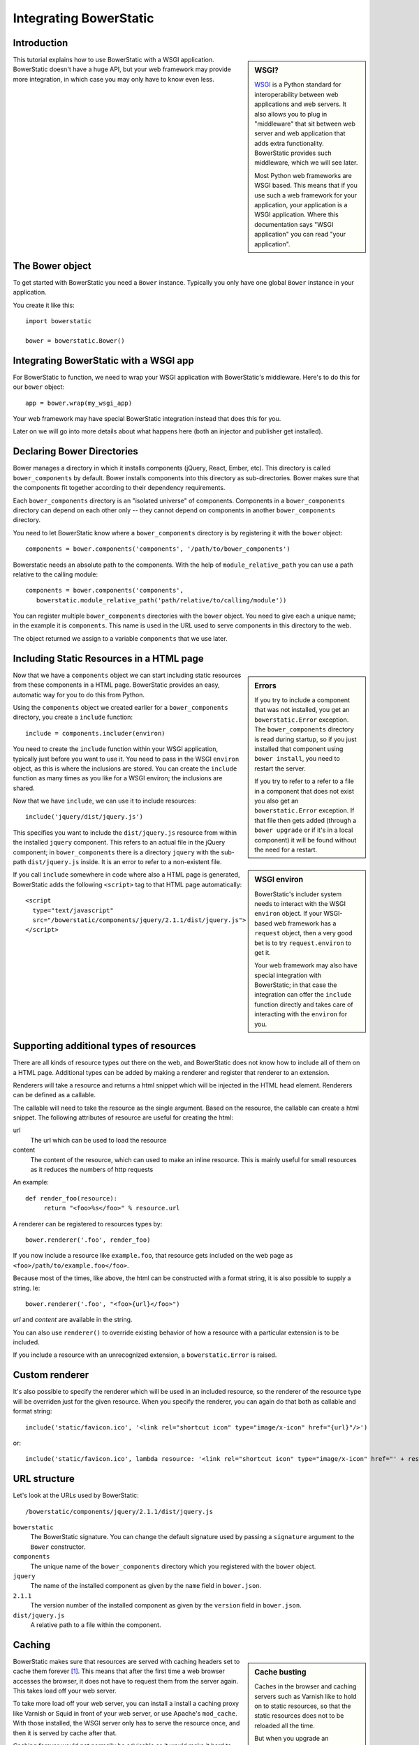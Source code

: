 Integrating BowerStatic
=======================

Introduction
------------

.. sidebar:: WSGI?

  WSGI_ is a Python standard for interoperability between web
  applications and web servers. It also allows you to plug in
  "middleware" that sit between web server and web application that
  adds extra functionality. BowerStatic provides such middleware,
  which we will see later.

  Most Python web frameworks are WSGI based. This means that if you
  use such a web framework for your application, your application is a
  WSGI application. Where this documentation says "WSGI application"
  you can read "your application".

  .. _WSGI: http://wsgi.readthedocs.org/en/latest/

This tutorial explains how to use BowerStatic with a WSGI
application. BowerStatic doesn't have a huge API, but your web
framework may provide more integration, in which case
you may only have to know even less.

The Bower object
----------------

To get started with BowerStatic you need a ``Bower``
instance. Typically you only have one global ``Bower`` instance in
your application.

You create it like this::

  import bowerstatic

  bower = bowerstatic.Bower()

Integrating BowerStatic with a WSGI app
---------------------------------------

For BowerStatic to function, we need to wrap your WSGI application
with BowerStatic's middleware. Here's to do this for our ``bower``
object::

  app = bower.wrap(my_wsgi_app)

Your web framework may have special BowerStatic integration instead
that does this for you.

Later on we will go into more details about what happens here (both an
injector and publisher get installed).

Declaring Bower Directories
---------------------------

Bower manages a directory in which it installs components (jQuery,
React, Ember, etc). This directory is called ``bower_components`` by
default. Bower installs components into this directory as
sub-directories. Bower makes sure that the components fit together
according to their dependency requirements.

Each ``bower_components`` directory is an "isolated universe" of
components. Components in a ``bower_components`` directory can depend
on each other only -- they cannot depend on components in another
``bower_components`` directory.

You need to let BowerStatic know where a ``bower_components``
directory is by registering it with the ``bower`` object::

  components = bower.components('components', '/path/to/bower_components')

Bowerstatic needs an absolute path to the components. With the help of
``module_relative_path`` you can use a path relative to the calling module::

  components = bower.components('components',
     bowerstatic.module_relative_path('path/relative/to/calling/module'))

You can register multiple ``bower_components`` directories with the
``bower`` object. You need to give each a unique name; in the example
it is ``components``. This name is used in the URL used to serve
components in this directory to the web.

The object returned we assign to a variable ``components`` that we use
later.

Including Static Resources in a HTML page
-----------------------------------------

.. sidebar:: Errors

  If you try to include a component that was not installed, you get an
  ``bowerstatic.Error`` exception. The ``bower_components`` directory
  is read during startup, so if you just installed that component
  using ``bower install``, you need to restart the server.

  If you try to refer to a refer to a file in a component that does
  not exist you also get an ``bowerstatic.Error`` exception. If that
  file then gets added (through a ``bower upgrade`` or if it's in a
  local component) it will be found without the need for a restart.

Now that we have a ``components`` object we can start including static
resources from these components in a HTML page. BowerStatic provides
an easy, automatic way for you to do this from Python.

Using the ``components`` object we created earlier for a
``bower_components`` directory, you create a ``include`` function::

  include = components.includer(environ)

You need to create the ``include`` function within your WSGI
application, typically just before you want to use it. You need to
pass in the WSGI ``environ`` object, as this is where the inclusions
are stored. You can create the ``include`` function as many times as
you like for a WSGI environ; the inclusions are shared.

Now that we have ``include``, we can use it to include resources::

  include('jquery/dist/jquery.js')

.. sidebar:: WSGI environ

  BowerStatic's includer system needs to interact with the WSGI
  ``environ`` object. If your WSGI-based web framework has a
  ``request`` object, then a very good bet is to try
  ``request.environ`` to get it.

  Your web framework may also have special integration with
  BowerStatic; in that case the integration can offer the ``include``
  function directly and takes care of interacting with the ``environ``
  for you.

This specifies you want to include the ``dist/jquery.js`` resource
from within the installed ``jquery`` component. This refers to an
actual file in the jQuery component; in ``bower_components`` there is
a directory ``jquery`` with the sub-path ``dist/jquery.js`` inside. It
is an error to refer to a non-existent file.

If you call ``include`` somewhere in code where also a HTML page is
generated, BowerStatic adds the following ``<script>`` tag to that
HTML page automatically::

  <script
    type="text/javascript"
    src="/bowerstatic/components/jquery/2.1.1/dist/jquery.js">
  </script>

Supporting additional types of resources
----------------------------------------

There are all kinds of resource types out there on the web, and
BowerStatic does not know how to include all of them on a HTML
page. Additional types can be added by making a renderer and
register that renderer to an extension.

Renderers will take a resource and returns a html snippet which will 
be injected in the HTML head element. Renderers can be defined as a
callable.

The callable will need to take the resource as the single argument.
Based on the resource, the callable can create a html snippet. The
following attributes of resource are useful for creating the html:

url
  The url which can be used to load the resource

content
  The content of the resource, which can used to make
  an inline resource. This is mainly useful for small
  resources as it reduces the numbers of http requests

An example::

  def render_foo(resource):
       return "<foo>%s</foo>" % resource.url

A renderer can be registered to resources types by::

  bower.renderer('.foo', render_foo)

If you now include a resource like ``example.foo``, that resource gets
included on the web page as ``<foo>/path/to/example.foo</foo>``.

Because most of the times, like above, the html can be constructed
with a format string, it is also possible to supply a string. Ie::

  bower.renderer('.foo', "<foo>{url}</foo>")

`url` and `content` are available in the string.

You can also use ``renderer()`` to override existing behavior of how a
resource with a particular extension is to be included.

If you include a resource with an unrecognized extension, a
``bowerstatic.Error`` is raised.


Custom renderer
---------------

It's also possible to specify the renderer which will be used in an
included resource, so the renderer of the resource type will be overriden
just for the given resource. When you specify the renderer, you can
again do that both as callable and format string::

   include('static/favicon.ico', '<link rel="shortcut icon" type="image/x-icon" href="{url}"/>')

or::

   include('static/favicon.ico', lambda resource: '<link rel="shortcut icon" type="image/x-icon" href="' + resource.url + '"/>')


URL structure
-------------

Let's look at the URLs used by BowerStatic::

  /bowerstatic/components/jquery/2.1.1/dist/jquery.js

``bowerstatic``
  The BowerStatic signature. You can change the default signature used
  by passing a ``signature`` argument to the ``Bower`` constructor.

``components``
  The unique name of the ``bower_components`` directory which you registered
  with the ``bower`` object.

``jquery``
  The name of the installed component as given by the ``name``
  field in ``bower.json``.

``2.1.1``
  The version number of the installed component as given by the ``version``
  field in ``bower.json``.

``dist/jquery.js``
  A relative path to a file within the component.

.. _caching:

Caching
-------

.. sidebar:: Cache busting

  Caches in the browser and caching servers such as Varnish like to
  hold on to static resources, so that the static resources does not
  to be reloaded all the time.

  But when you upgrade an application, or develop an application, you
  want the browser to request *new* resources from the server where
  those resources have changed.

  Cache busting is a simple technique to make this happen: you serve
  changed resources under a new URL. BowerStatic does this
  automatically for you by including a version number or timestamp in
  the resource URLs.

BowerStatic makes sure that resources are served with caching headers
set to cache them forever [#forever]_. This means that after the first
time a web browser accesses the browser, it does not have to request
them from the server again. This takes load off your web server.

To take more load off your web server, you can install a install a
caching proxy like Varnish or Squid in front of your web server, or
use Apache's ``mod_cache``. With those installed, the WSGI server only
has to serve the resource once, and then it is served by cache after
that.

Caching forever would not normally be advisable as it would make it
hard to upgrade to newer versions of components. You would have to
teach your users to issue a shift-reload to get the new version of
JavaScript code. But with BowerStatic this is safe, because it busts
the cache automatically for you. When a new version of a component is
installed, the version number is updated, and new URLs are generated
by the include mechanism.

.. [#forever] Well, for 10 years. But that's forever in web time.

Main endpoint
-------------

Bower has a concept of a ``main`` end-point for a component in its
``bower.json``. You can include the main endpoint by including the
component with its name without any file path after it::

  include('jquery')

This includes the file listed in the ``main`` field in ``bower.json``.
In the case of jQuery, this is the same file as we already included
in the earlier examples: ``dist/jquery.js``.

A component can also specify an array of files in ``main``. In this case
only the first endpoint listed in this array is included.

The endpoint system is aware of Bower component dependencies.
Suppose you include 'jquery-ui'::

  include('jquery-ui')

The ``jquery-ui`` component specifies in the ``dependencies`` field in
its ``bower.json`` that it depends on the ``jquery`` component. When you
include the ``jquery-ui`` endpoint, BowerStatic automatically also
include the ``jquery`` endpoint for you. You therefore get two
inclusions in your HTML::

  <script
    type="text/javascript"
    src="/bowerstatic/static/jquery/2.1.1/dist/jquery.js">
  </script>
  <script
    type="text/javascript"
    src="/bowerstatic/static/jquery-ui/1.10.4/ui/jquery-ui.js">
  </script>

If ``main`` lists a resource with an extension that has no renderer
registered for it, that resource is not included.

WSGI Publisher and Injector
---------------------------

Earlier we described ``bower.wrap`` to wrap your WSGI application with
the BowerStatic functionality. This is enough for many applications.
Sometimes you may want to be able to use the static resource
publishing and injecting-into-HTML behavior separately from each
other, however.

Publisher
~~~~~~~~~

BowerStatic uses the publisher WSGI middleware to wrap a WSGI
application so it can serve static resources automatically::

  app = bower.publisher(my_wsgi_app)

``app`` is now a WSGI application that does everything ``my_wsgi_app``
does, as well as serve Bower components under the special URL
``/bowerstatic``.

Injector
~~~~~~~~

BowerStatic also automates the inclusion of static resources in your
HTML page, by inserting the appropriate ``<script>`` and ``<link>``
tags. This is done by another WSGI middleware, the injector.

You need to wrap the injector around your WSGI application as well::

  app = bower.injector(my_wsgi_app)

Wrap
~~~~

Before we saw ``bower.wrap``. This wraps both a publisher and an injector
around a WSGI application. So this::

  app = bower.wrap(my_wsgi_app)

is equivalent to this::

  app = bower.publisher(bower.injector(my_wsgi_app))

Morepath integration
--------------------

See `static resources with Morepath`_ for information on how the
`more.static`_ extension helps you use BowerStatic in the `Morepath`_
web framework.

.. _`static resources with Morepath`: http://morepath.readthedocs.org/en/latest/more.static.html

.. _`more.static`: http://pypi.python.org/pypi/more.static

.. _Morepath: http://morepath.readthedocs.org

Pyramid integration
-------------------

For integration into the Pyramid_ web framework, there is a `pyramid_bowerstatic`_
extension or you can use `djed.static`.

.. _`pyramid_bowerstatic`: https://pypi.python.org/pypi/pyramid_bowerstatic

.. _Pyramid: http://www.pylonsproject.org/

.. _`djed.static`: https://pypi.python.org/pypi/djed.static

Example Flask integration
-------------------------

The Flask_ web framework does not have a specific extension
integrating BowerStatic yet, but you can use BowerStatic's WSGI
integration layer to do so.  Here is an example of how you integrate
BowerStatic with Flask. This code assumes you have a
``bower_components`` directory next to this module::

    from flask import Flask, request
    import bowerstatic
    import os.path

    app = Flask(__name__)

    bower = bowerstatic.Bower()

    components = bower.components(
       'components',
        os.path.join(os.path.dirname(__file__), 'bower_components'))

    @app.route('/')
    def home():
        include = components.includer(request.environ)
        include('jquery')
        # it's important to have head and body elements in the
        # HTML so the includer has a point to include into
        return "<html><head></head><body></body></html>'

    if __name__ == "__main__":
        # wrap app.wsgi_wrap, not the Flask app.
        app.wsgi_app = bower.wrap(app.wsgi_app)
        app.run(debug=True)

In the example we used a simple text string but you can use Jinja
templates too. No special changes to the templates are necessary; the
only thing required is that they have HTML ``<head>``, ``</head>``,
``<body>`` and ``</body>`` tags so that the includer has a point where
it can include the static resources.

.. _Flask: http://flask.pocoo.org/

Using the Publisher and Injector with WebOb
-------------------------------------------

The ``Injector`` and ``Publisher`` can also directly be used with
WebOb_ request and response objects. This is useful for integration
with web frameworks that already use WebOb::

    from morepath import InjectorTween, PublisherTween

    def handle(request):
       ... do application's work, returning response ...

    # use wrapped_handle instead of handle to handle application
    # requests with BowerStatic support
    wrapped_handle = PublisherTween(bower, InjectorTween(bower, handle))

All that is required is a WebOb request and a response.

The Morepath and Pyramid integrations mentioned above already make use
of this API.

.. _WebOb: http://webob.org

